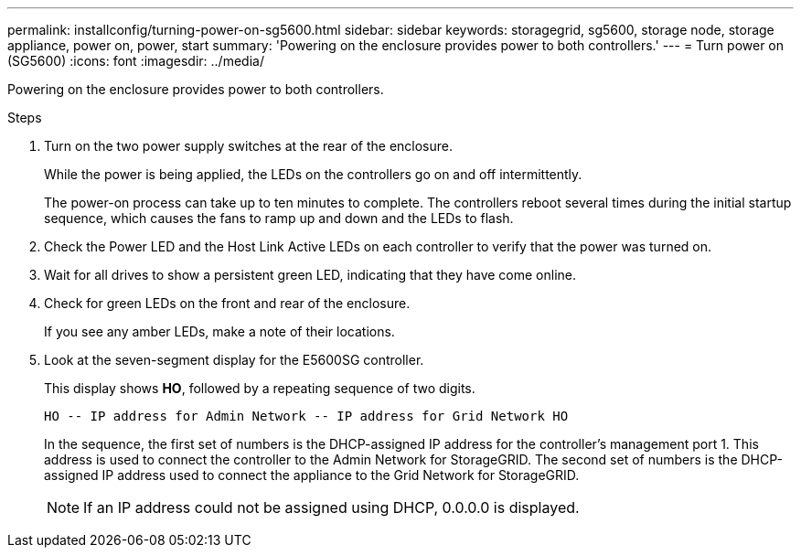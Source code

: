 ---
permalink: installconfig/turning-power-on-sg5600.html
sidebar: sidebar
keywords: storagegrid, sg5600, storage node, storage appliance, power on, power, start 
summary: 'Powering on the enclosure provides power to both controllers.'
---
= Turn power on (SG5600)
:icons: font
:imagesdir: ../media/

[.lead]
Powering on the enclosure provides power to both controllers.

.Steps

. Turn on the two power supply switches at the rear of the enclosure.
+
While the power is being applied, the LEDs on the controllers go on and off intermittently.
+
The power-on process can take up to ten minutes to complete. The controllers reboot several times during the initial startup sequence, which causes the fans to ramp up and down and the LEDs to flash.

. Check the Power LED and the Host Link Active LEDs on each controller to verify that the power was turned on.
. Wait for all drives to show a persistent green LED, indicating that they have come online.
. Check for green LEDs on the front and rear of the enclosure.
+
If you see any amber LEDs, make a note of their locations.

. Look at the seven-segment display for the E5600SG controller.
+
This display shows *HO*, followed by a repeating sequence of two digits.
+
----
HO -- IP address for Admin Network -- IP address for Grid Network HO
----
+
In the sequence, the first set of numbers is the DHCP-assigned IP address for the controller's management port 1. This address is used to connect the controller to the Admin Network for StorageGRID. The second set of numbers is the DHCP-assigned IP address used to connect the appliance to the Grid Network for StorageGRID.
+
NOTE: If an IP address could not be assigned using DHCP, 0.0.0.0 is displayed.
